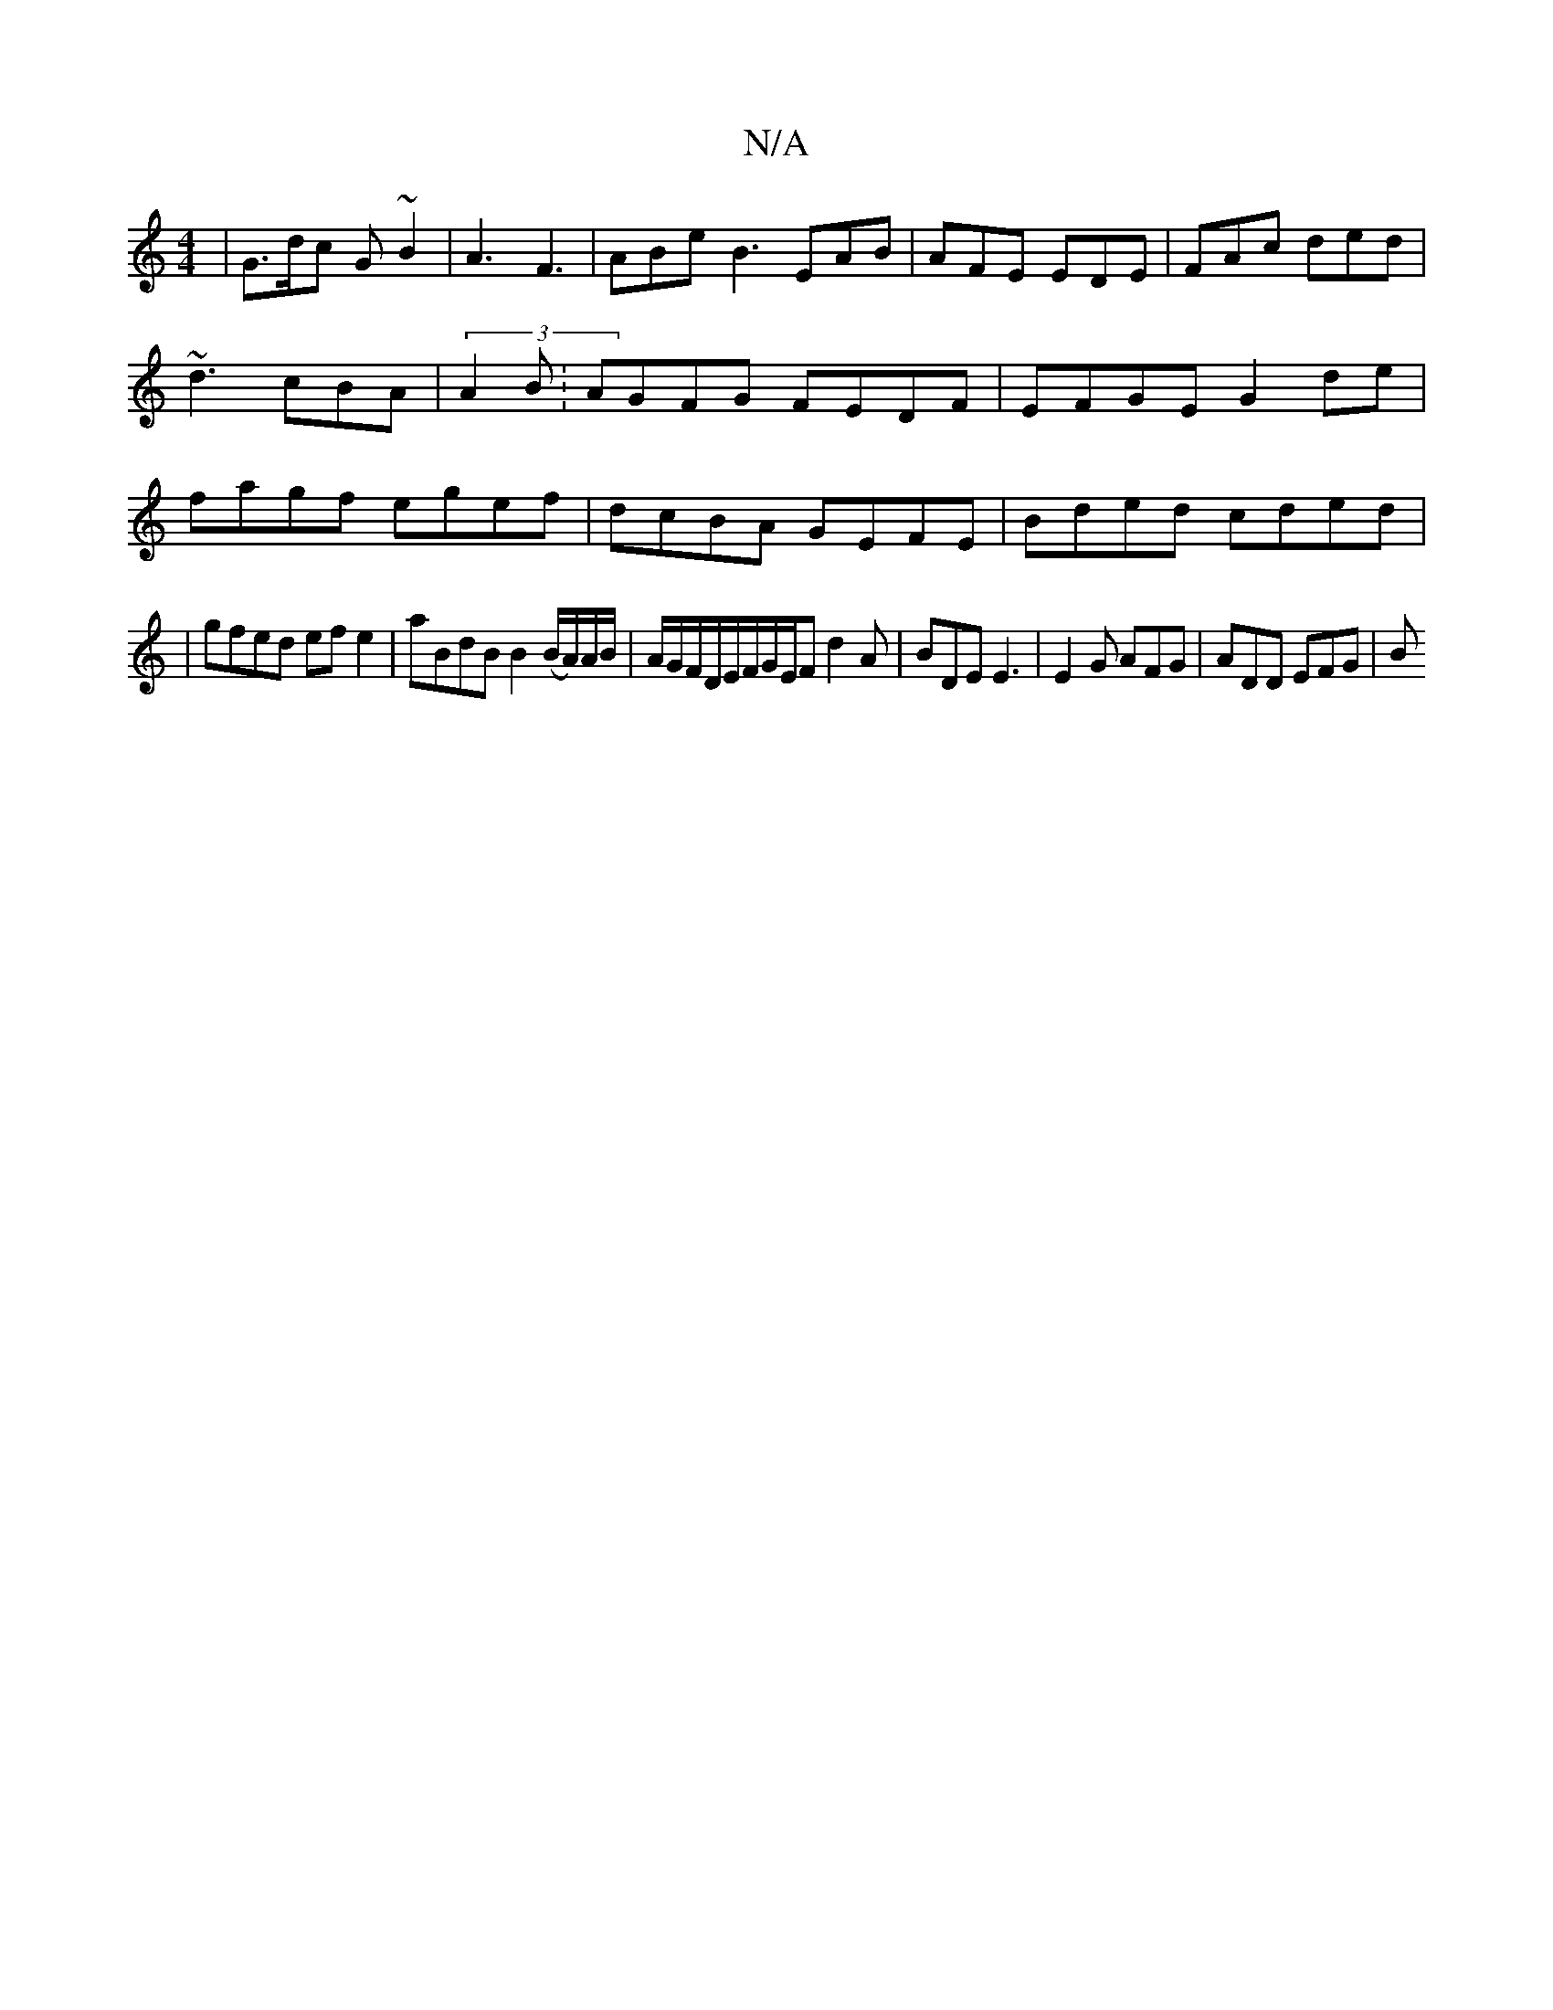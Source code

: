 X:1
T:N/A
M:4/4
R:N/A
K:Cmajor
”|G>dc G~B2|A3 F3|ABe B3 EAB|AFE EDE|FAc ded|~d3 cBA|(3A2B: AGFG FEDF| EFGE G2 de|fagf egef|dcBA GEFE-|Bded cded|
|gfed efe2|aBdB B2 (B/A/)A/B/ | A/G/F/D/E/F/G/E/F d2A | BDE E3 | E2G AFG | ADD EFG | B